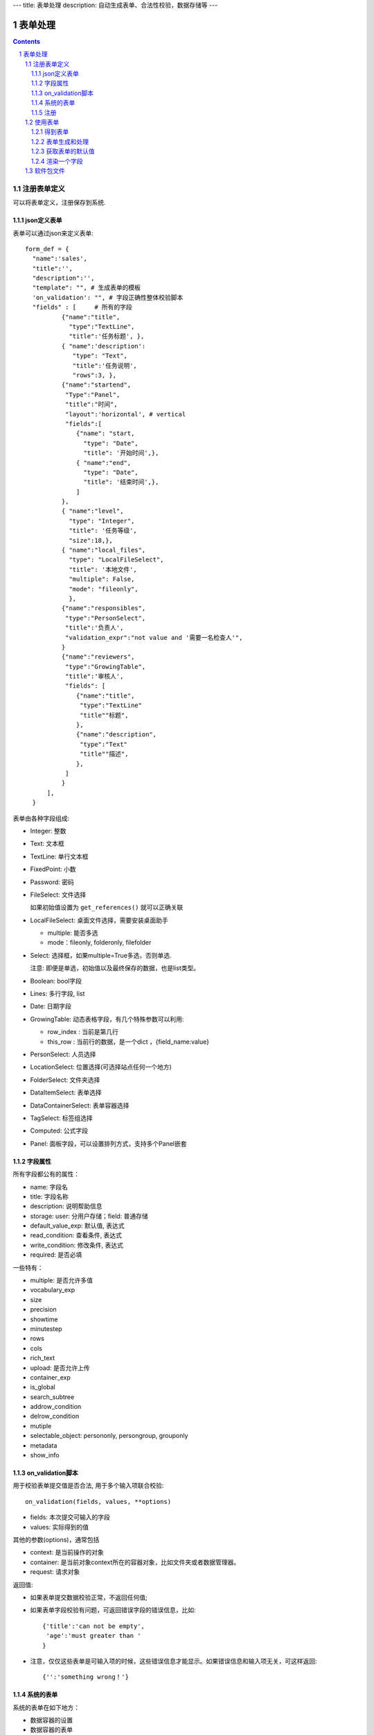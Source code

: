---
title: 表单处理
description: 自动生成表单、合法性校验，数据存储等
---

==================
表单处理
==================

.. Contents::
.. sectnum::


注册表单定义
================

可以将表单定义，注册保存到系统.

json定义表单
----------------
表单可以通过json来定义表单::

  form_def = {
    "name":'sales',
    "title":'',
    "description":'',
    "template": "", # 生成表单的模板
    'on_validation': "", # 字段正确性整体校验脚本
    "fields" : [     # 所有的字段
            {"name":"title",
              "type":"TextLine", 
              "title":'任务标题', },
            { "name":'description': 
               "type": "Text",       
               "title":'任务说明',      
               "rows":3, },
            {"name":"startend",
             "Type":"Panel",
             "title":"时间",
             "layout":'horizontal', # vertical
             "fields":[
                {"name": "start,
                  "type": "Date",
                  "title": '开始时间',},
                { "name":"end",
                  "type": "Date",
                  "title": '结束时间',},
                ]
            },
            { "name":"level",
              "type": "Integer",
              "title": '任务等级',
              "size":18,},
            { "name":"local_files",
              "type": "LocalFileSelect",
              "title": '本地文件',
              "multiple": False,
              "mode": "fileonly",
              },
            {"name":"responsibles",
             "type":"PersonSelect",
             "title":'负责人', 
             "validation_expr":"not value and '需要一名检查人'",
            } 
            {"name":"reviewers",
             "type":"GrowingTable",
             "title":'审核人', 
             "fields": [
                {"name":"title",
                 "type":"TextLine"
                 "title""标题",
                },
                {"name":"description",
                 "type":"Text"
                 "title""描述",
                },
             ]
            } 
        ],
    }

表单由各种字段组成:

- Integer: 整数
- Text: 文本框
- TextLine: 单行文本框
- FixedPoint: 小数
- Password: 密码
- FileSelect: 文件选择

  如果初始值设置为 ``get_references()`` 就可以正确关联

- LocalFileSelect: 桌面文件选择，需要安装桌面助手

  - multiple: 能否多选
  - mode：fileonly, folderonly, filefolder

- Select: 选择框，如果multiple=True多选，否则单选. 

  注意: 即便是单选，初始值以及最终保存的数据，也是list类型。

- Boolean: bool字段
- Lines: 多行字段, list
- Date: 日期字段
- GrowingTable: 动态表格字段，有几个特殊参数可以利用:

  - row_index : 当前是第几行
  - this_row : 当前行的数据，是一个dict ，{field_name:value}

- PersonSelect: 人员选择
- LocationSelect: 位置选择(可选择站点任何一个地方)
- FolderSelect: 文件夹选择
- DataItemSelect: 表单选择
- DataContainerSelect: 表单容器选择 
- TagSelect: 标签组选择
- Computed: 公式字段
- Panel: 面板字段，可以设置排列方式，支持多个Panel嵌套

字段属性
-----------------
所有字段都公有的属性：

- name: 字段名
- title: 字段名称
- description: 说明帮助信息
- storage: user: 分用户存储；field: 普通存储
- default_value_exp: 默认值, 表达式
- read_condition: 查看条件, 表达式
- write_condition: 修改条件, 表达式
- required: 是否必填

一些特有：

- multiple: 是否允许多值
- vocabulary_exp
- size
- precision
- showtime
- minutestep
- rows
- cols
- rich_text
- upload: 是否允许上传
- container_exp
- is_global
- search_subtree
- addrow_condition
- delrow_condition
- mutiple
- selectable_object: persononly, persongroup, grouponly
- metadata
- show_info

on_validation脚本
----------------------------
用于校验表单提交值是否合法, 用于多个输入项联合校验::

   on_validation(fields, values, **options)

- fields: 本次提交可输入的字段
- values: 实际得到的值

其他的参数(options)，通常包括

- context: 是当前操作的对象
- container: 是当前对象context所在的容器对象，比如文件夹或者数据管理器。
- request: 请求对象

返回值:

- 如果表单提交数据校验正常，不返回任何值; 
- 如果表单字段校验有问题，可返回错误字段的错误信息，比如::

      {'title':'can not be empty',
       'age':'must greater than '
      }

- 注意，仅仅这些表单是可输入项的时候，这些错误信息才能显示。如果错误信息和输入项无关，可这样返回::

      {'':'something wrong！'}

系统的表单
----------------
系统的表单在如下地方：

- 数据容器的设置 
- 数据容器的表单
- 应用容器的设置

由于使用场景的特殊性，有一些额外的属性::

  form_def = {
    "name": ...
    ...
    'object_types':['DataItem'], # 语义定义用于的对象类型
    'tag_groups': "", # 所在容器的标签组设置
    'on_update': """ """, # 保存之后的触发脚本
    'related_workflow':'zopen.sales:sales' # 这个表单关联的流程定义
    'realted_datacontainer':'zopen.sales:sales_container',  # 关联的容器设置
    'related_stage':'zopen.sales:sales', # 关联的阶段定义
     ...

其中，表单保存的时候, 会触发调用 ``on_update`` 脚本, 这和 ``on_validatation`` 脚本类似。但是调用这个参数的时候，对象数据保存了。

注册
-----
可以注册一个表单语义，用于数据项、数据容器，或者应用容器::

  root.packages.register_metadata('zopen.sales', form_def)

使用表单
==================

得到表单
----------------
如果有需要使用数据容器的关联的表单定义::

  form_name = data_container.settings['item_metadata'][0]
  form = root.packages.get_metadata_obj( form_name)

或者::

  form_json = root.packages.get_metadata( form_name)
  form = init_form(form_json) 

表单生成和处理
------------------
最简单的渲染表单方法::

  html_form = form.render()

这个是表单输入字段，如果要做一个完整表单，可以::

  "<form>%s %s</form" % (form.render(), form.buttons([('form.save', ('保存')]))

用户提交表单，这时候可以对提交表单数据处理（原始数据放在 ``request_form`` 中)::

  errors, results = form.submit(request_form=request.form)

如果正确提交，errors为空，可以得到提交的结果数据存放在results。

如果发现错误, 需要提示用户重新提交::

  html_form = form.render(request.form, errors=errors)

``ui.form.fields`` 完整API::

   form.render(data={}, template=None, edit_fields=None, omit_fields=(), errors={}, **options):

- data: 存放各字段初始值
- edit_fields 需要编辑的字段，如果不是编辑字段，则自动渲染为只读形式
- omit_fields 表单中需要忽略的字段
- errors 各字段的错误信息
- template: 个性化的模板
- options: 动态计算需要的额外参数

``form.submit`` 完整API::

    errors, result = form.submit(request_form, fields=None, check_required=True, pid=None, **options)

- fields: 仅仅处理那几个字段
- check_required: 是否需要判断必填条件
- pid：如果有需要分用户存储字段，这个是当前用户id
- options: 动态计算需要的额外参数

这个result可以加入到一个数据容器中::

    datacontainer.add_dataitem(result, name='', request=request):

也可以直接加入数据::

    datacontainer.add_dataitem({'xlsfile':[uid], 'title':'lala', 
                                'start':datetime.datetime(), 'amount':12}, request=request)

获取表单的默认值
-----------------------
得到表单的初始值::

  results = form.get_defaults()

完整API::

  form.get_defaults(fields=None, **options)

- fields: 需要计算初始值的字段
- options：计算初始值需要的额外参数

渲染一个字段
--------------------
如果需要渲染一个字段，最简单的方法是::

  form.render_field('field_name', value)

默认显示字段的读模式。也可以指定编辑模式::

  form.render_field('field_name', value, mode='edit')

当然可能这个字段有些表单式需要用到其他的变量，可更完整的表达::

  form.render_field('field_name', value, context=context, request=request)

软件包文件
====================
可以导出导入为一个python文件::

  root.packages.export_metadata('zopen.sales:inquery')

示例如下::

    #-*-encoding=utf-8-*-
    title="销售机会"
    description="""这是销售机会的解释"""
    extend = 'zopen.sales:chance'  # 继承的表单定义
    displayed_columns=['responsibles', '_stage', 'client', 'start', 'lastlog']
    facetag = ""
    related_workflow = 'zopen.sales:sales'
    related_datacontainer = 'zopen.sales:sales'
    related_stage = 'zopen.sales:sales'

    fields = [ {"name":"title"
              "type":"TextLineField", 
            required=False,
            storage='field',
            validation_exp='',
            write_condition='',
            read_condition='',
            size=30,
            default_value_exp='""',
              "title":'任务标题', },
            { "name":'description': 
               "type": "TextField",       
               "title":'任务说明',      
               "rows":3, },
            {"name": "start": 
              "type": "DateField",
              "title": '开始时间',},
            { "name":"end",
              "type": "DateField",
              "title": '结束时间',},
           { "name":"level",
              "type": "IntegerField",
              "title": '任务等级',
              "size":18,},
           {"name":"responsibles",
             "type":"PersonSelectField",
             "title":'负责人人', 
             "validation_expr":"not value and '需要一名检查人'",
           } ]
            description='一句话说明销售的内容',
            title='机会简述',
            name='title'
    ),

    def on_update(context, container, old_context):
        # 如果有根据记录，做记录循环，并保存为评论
        log = (context['log'] or '').strip()
        if log:
            context['lastlog'] = log
            context['log'] = ''
            ICommentManager(context).addComment(log)

        if old_storage:
            for user_id in old_storage['responsibles']:
                IGrantManager(context).unsetRole('zopen.Editor',user_id)

        for user_id in context['responsibles']:
            IGrantManager(context).grantRole(r'zopen.Editor', user_id)

        # 如果下次跟进时间，小于当前时间，则将下次跟进时间改为当前时间+2天
        if context['start'] <= datetime.datetime.now():
            context['start']=datetime.datetime(*(datetime.datetime.now() + datetime.timedelta(2)).timetuple()[:4])

同样可以导入这样一个文件::

  root.packages.import_metadata('zopen.sales:inquery', metadata_file_conent)

